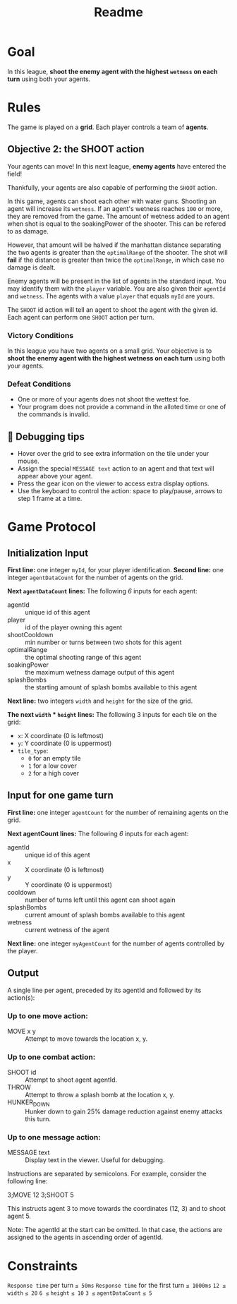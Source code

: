 #+title: Readme
* Goal
In this league, *shoot the enemy agent with the highest =wetness= on each turn* using both your agents.
* Rules

The game is played on a *grid*.
Each player controls a team of *agents*.
** Objective 2: the SHOOT action

Your agents can move! In this next league, *enemy agents* have entered the field!

Thankfully, your agents are also capable of performing the ~SHOOT~ action.

In this game, agents can shoot each other with water guns. Shooting an agent will increase its =wetness=. If an agent's wetness reaches =100= or more, they are removed from the game. The amount of wetness added to an agent when shot is equal to the soakingPower of the shooter. This can be refered to as damage.

However, that amount will be halved if the manhattan distance separating the two agents is greater than the =optimalRange= of the shooter. The shot will *fail* if the distance is greater than twice the =optimalRange=, in which case no damage is dealt.

Enemy agents will be present in the list of agents in the standard input. You may identify them with the =player= variable. You are also given their =agentId= and =wetness=. The agents with a value =player= that equals =myId= are yours.

The ~SHOOT~ id action will tell an agent to shoot the agent with the given id. Each agent can perform one ~SHOOT~ action per turn.

*** Victory Conditions
In this league you have two agents on a small grid. Your objective is to *shoot the enemy agent with the highest wetness on each turn* using both your agents.

*** Defeat Conditions
- One or more of your agents does not shoot the wettest foe.
- Your program does not provide a command in the alloted time or one of the commands is invalid.


** 🐞 Debugging tips

- Hover over the grid to see extra information on the tile under your mouse.
- Assign the special ~MESSAGE text~ action to an agent and that text will appear above your agent.
- Press the gear icon on the viewer to access extra display options.
- Use the keyboard to control the action: space to play/pause, arrows to step 1 frame at a time.

* Game Protocol
** Initialization Input
*First line:* one integer =myId=, for your player identification.
*Second line:* one integer =agentDataCount= for the number of agents on the grid.

*Next =agentDataCount= lines:* The following /6/ inputs for each agent:
- agentId       :: unique id of this agent
- player        :: id of the player owning this agent
- shootCooldown :: min number or turns between two shots for this agent
- optimalRange  :: the optimal shooting range of this agent
- soakingPower  :: the maximum wetness damage output of this agent
- splashBombs   :: the starting amount of splash bombs available to this agent

*Next line:* two integers =width= and =height= for the size of the grid.

*The next =width= * =height= lines:* The following 3 inputs for each tile on the grid:
- =x=: X coordinate (0 is leftmost)
- =y=: Y coordinate (0 is uppermost)
- =tile_type=:
   - ~0~ for an empty tile
   - ~1~ for a low cover
   - ~2~ for a high cover

** Input for one game turn

*First line:* one integer =agentCount= for the number of remaining agents on the grid.

*Next agentCount lines:* The following /6/ inputs for each agent:
- agentId     :: unique id of this agent
- x           :: X coordinate (0 is leftmost)
- y           :: Y coordinate (0 is uppermost)
- cooldown    :: number of turns left until this agent can shoot again
- splashBombs :: current amount of splash bombs available to this agent
- wetness     :: current wetness of the agent

*Next line:* one integer =myAgentCount= for the number of agents controlled by the player.

** Output

A single line per agent, preceded by its agentId and followed by its action(s):
*** Up to one move action:
- MOVE x y :: Attempt to move towards the location x, y.

*** Up to one combat action:
- SHOOT id    :: Attempt to shoot agent agentId.
- THROW       :: Attempt to throw a splash bomb at the location x, y.
- HUNKER_DOWN :: Hunker down to gain 25% damage reduction against enemy attacks this turn.

*** Up to one message action:
- MESSAGE text :: Display text in the viewer. Useful for debugging.

Instructions are separated by semicolons. For example, consider the following line:

3;MOVE 12 3;SHOOT 5

This instructs agent 3 to move towards the coordinates (12, 3) and to shoot agent 5.

Note: The agentId at the start can be omitted. In that case, the actions are assigned to the agents in ascending order of agentId.

* Constraints
=Response time= per turn ~≤ 50ms~
=Response time= for the first turn ~≤ 1000ms~
~12 ≤~ =width= ~≤ 20~
~6 ≤~ =height= ~≤ 10~
~3 ≤~ =agentDataCount= ~≤ 5~

